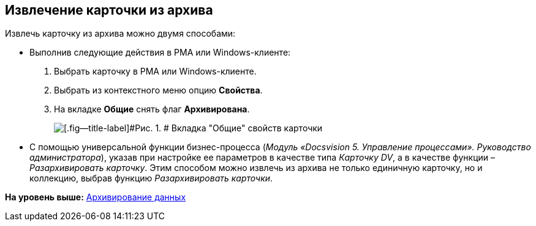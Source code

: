 [[ariaid-title1]]
== Извлечение карточки из архива

Извлечь карточку из архива можно двумя способами:

* Выполнив следующие действия в РМА или Windows-клиенте:
. Выбрать карточку в РМА или Windows-клиенте.
. Выбрать из контекстного меню опцию [.keyword]*Свойства*.
. На вкладке [.keyword]*Общие* снять флаг [.ph .uicontrol]*Архивирована*.
+
image::img/Archive_Placing_and_Removing_Card.png[[.fig--title-label]#Рис. 1. # Вкладка "Общие" свойств карточки]
* С помощью универсальной функции бизнес-процесса ([.ph]#[.dfn .term]_Модуль «Docsvision 5. Управление процессами». Руководство администратора_#), указав при настройке ее параметров в качестве типа [.keyword .parmname]_Карточку DV_, а в качестве функции – [.keyword .parmname]_Разархивировать карточку_. Этим способом можно извлечь из архива не только единичную карточку, но и коллекцию, выбрав функцию [.keyword .parmname]_Разархивировать карточки_.

*На уровень выше:* xref:../topics/Archiving_Data.adoc[Архивирование данных]
